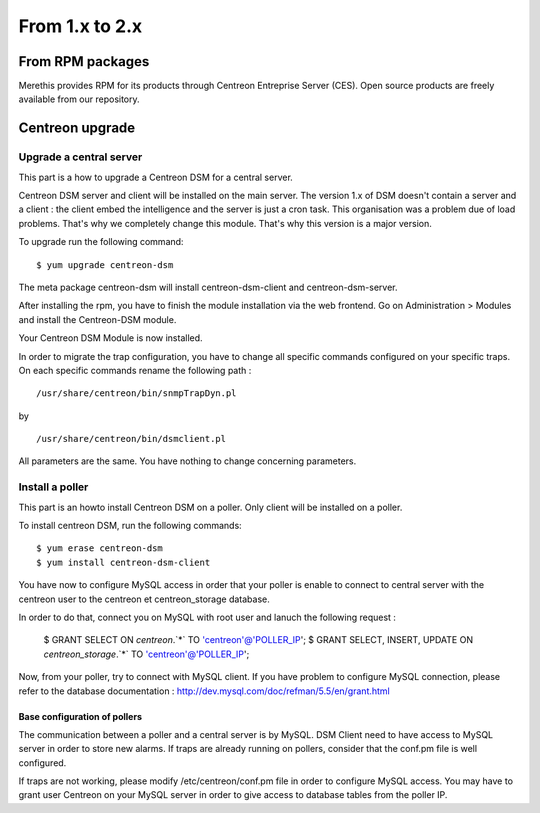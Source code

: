.. _install_from_packages:

===============
From 1.x to 2.x
===============

*****************
From RPM packages
*****************

Merethis provides RPM for its products through Centreon Entreprise
Server (CES). Open source products are freely available from our
repository.

****************
Centreon upgrade
****************

Upgrade a central server
------------------------

This part is a how to upgrade a Centreon DSM for a central server. 

Centreon DSM server and client will be installed on the main server. 
The version 1.x of DSM doesn't contain a server and a client : the 
client embed the intelligence and the server is just a cron task. 
This organisation was a problem due of load problems. That's why 
we completely change this module. That's why this version is a major 
version.

To upgrade run the following command::

  $ yum upgrade centreon-dsm


The meta package centreon-dsm will install centreon-dsm-client and 
centreon-dsm-server.

After installing the rpm, you have to finish the module installation 
via the web frontend. Go on Administration > Modules and install the 
Centreon-DSM module.

.. image:: /_static/installation/module-setup.png
   :align: center

Your Centreon DSM Module is now installed.

.. image:: /_static/installation/module-setup-finished.png
   :align: center

In order to migrate the trap configuration, you have to change all 
specific commands configured on your specific traps. On each specific 
commands rename the following path : 

::

  /usr/share/centreon/bin/snmpTrapDyn.pl 

by 

::

  /usr/share/centreon/bin/dsmclient.pl

All parameters are the same. You have nothing to change concerning parameters.


Install a poller
----------------

This part is an howto install Centreon DSM on a poller. Only client will be 
installed on a poller.

To install centreon DSM, run the following commands::

  $ yum erase centreon-dsm
  $ yum install centreon-dsm-client

You have now to configure MySQL access in order that your poller is enable to connect
to central server with the centreon user to the centreon et centreon_storage database.

In order to do that, connect you on MySQL with root user and lanuch the following 
request :

  $ GRANT SELECT ON `centreon`.`*` TO 'centreon'@'POLLER_IP';
  $ GRANT SELECT, INSERT, UPDATE ON `centreon_storage`.`*` TO 'centreon'@'POLLER_IP';

Now, from your poller, try to connect with MySQL client. If you have problem to configure
MySQL connection, please refer to the database documentation : http://dev.mysql.com/doc/refman/5.5/en/grant.html


Base configuration of pollers
^^^^^^^^^^^^^^^^^^^^^^^^^^^^^

The communication between a poller and a central server is by MySQL. DSM Client 
need to have access to MySQL server in order to store new alarms. If traps are 
already running on pollers, consider that the conf.pm file is well configured. 

If traps are not working, please modify /etc/centreon/conf.pm file in order to 
configure MySQL access. You may have to grant user Centreon on your MySQL server
in order to give access to database tables from the poller IP. 

